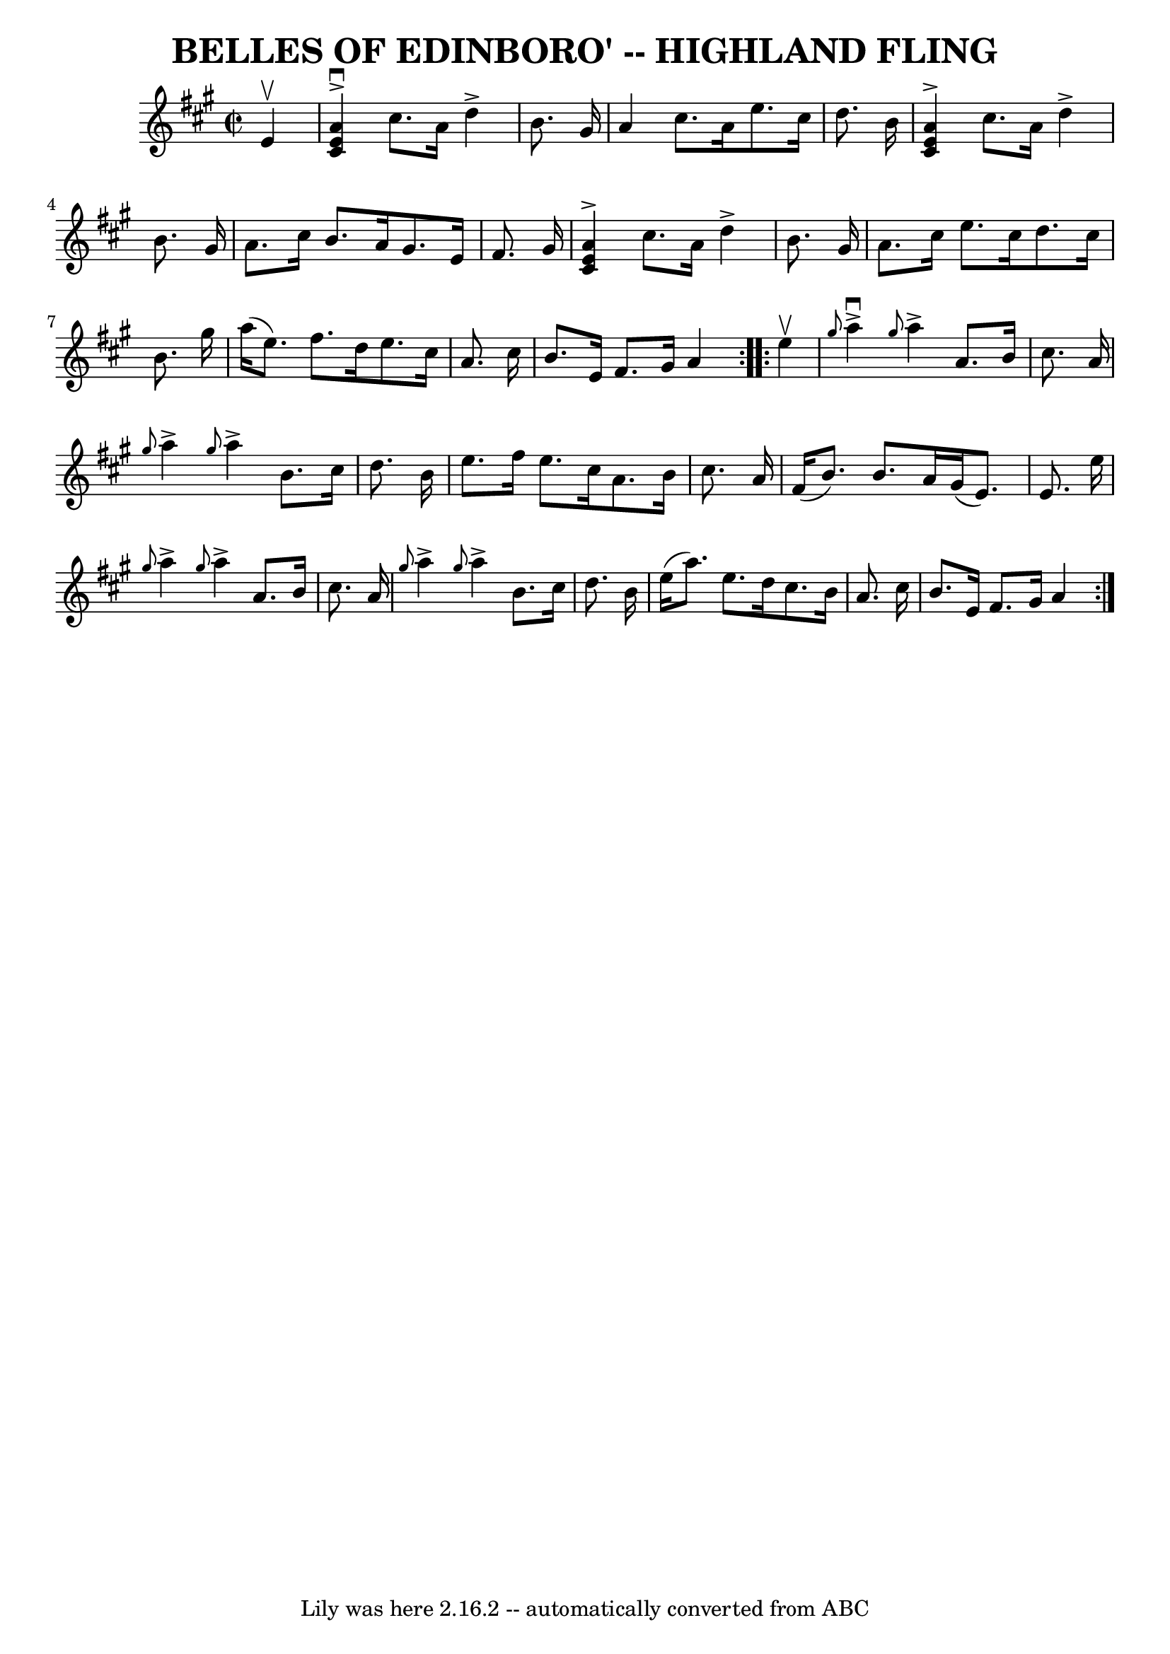 \version "2.7.40"
\header {
	book = "Ryan's Mammoth Collection of Fiddle Tunes"
	composer = ""
	crossRefNumber = "1"
	footnotes = ""
	tagline = "Lily was here 2.16.2 -- automatically converted from ABC"
	title = "BELLES OF EDINBORO' -- HIGHLAND FLING"
}
voicedefault =  {
\set Score.defaultBarType = "empty"

\repeat volta 2 {
\override Staff.TimeSignature #'style = #'C
 \time 2/2 \key a \major % %slurgraces 1
   e'4 ^\upbow       \bar "|"   <<   a'4 ^\downbow^\accent   e'4    cis'4   >> 
cis''8.    a'16    d''4 ^\accent   b'8.    gis'16    \bar "|"   a'4    cis''8.  
  a'16    e''8.    cis''16    d''8.    b'16    \bar "|"   <<   a'4 ^\accent   
e'4    cis'4   >> cis''8.    a'16    d''4 ^\accent   b'8.    gis'16    \bar "|" 
  a'8.    cis''16    b'8.    a'16    gis'8.    e'16    fis'8.    gis'16    
\bar "|"     \bar "|"   <<   a'4 ^\accent   e'4    cis'4   >> cis''8.    a'16   
 d''4 ^\accent   b'8.    gis'16    \bar "|"   a'8.    cis''16    e''8.    
cis''16    d''8.    cis''16    b'8.    gis''16    \bar "|"   a''16 (   e''8.  
-)   fis''8.    d''16    e''8.    cis''16    a'8.    cis''16    \bar "|"   b'8. 
   e'16    fis'8.    gis'16    a'4    }     \repeat volta 2 {   e''4 ^\upbow    
   \bar "|" \grace {    gis''8  }   a''4 ^\downbow^\accent \grace {    gis''8  
}   a''4 ^\accent   a'8.    b'16    cis''8.    a'16    \bar "|" \grace {    
gis''8  }   a''4 ^\accent \grace {    gis''8  }   a''4 ^\accent   b'8.    
cis''16    d''8.    b'16    \bar "|"   e''8.    fis''16    e''8.    cis''16    
a'8.    b'16    cis''8.    a'16    \bar "|"   fis'16 (   b'8.  -)   b'8.    
a'16    gis'16 (   e'8.  -)   e'8.    e''16    \bar "|"     \bar "|" \grace {   
 gis''8  }   a''4 ^\accent \grace {    gis''8  }   a''4 ^\accent   a'8.    b'16 
   cis''8.    a'16    \bar "|" \grace {    gis''8  }   a''4 ^\accent \grace {   
 gis''8  }   a''4 ^\accent   b'8.    cis''16    d''8.    b'16    \bar "|"   
e''16 (   a''8.  -)   e''8.    d''16    cis''8.    b'16    a'8.    cis''16    
\bar "|"   b'8.    e'16    fis'8.    gis'16    a'4    }   
}

\score{
    <<

	\context Staff="default"
	{
	    \voicedefault 
	}

    >>
	\layout {
	}
	\midi {}
}

